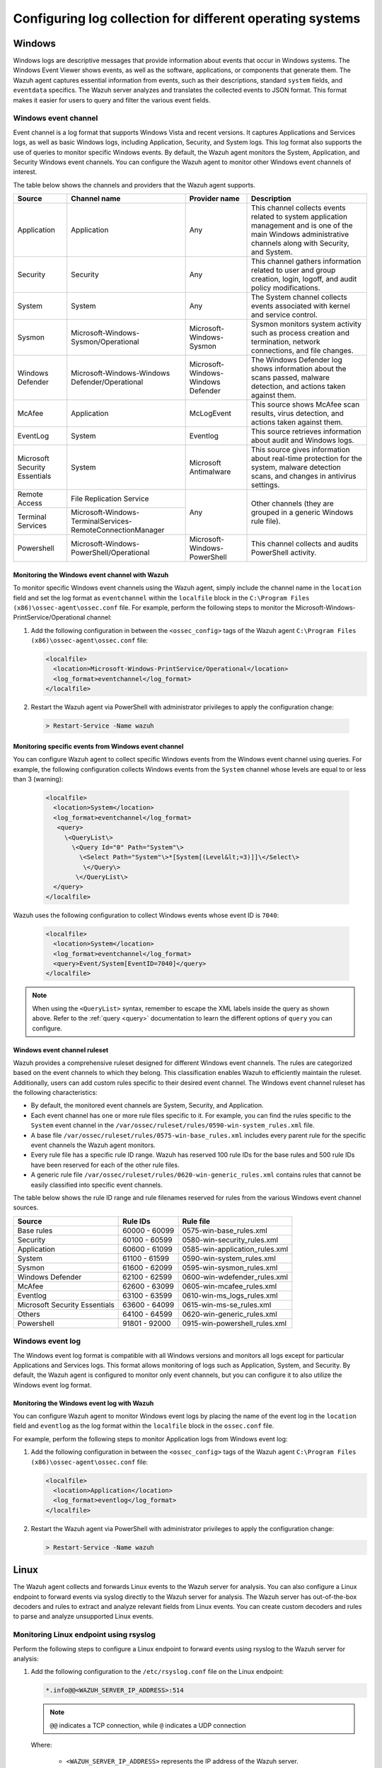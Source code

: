 .. Copyright (C) 2015, Wazuh, Inc.

.. meta::
  :description: 

Configuring log collection for different operating systems
==========================================================

Windows
-------

Windows logs are descriptive messages that provide information about events that occur in Windows systems. The Windows Event Viewer shows events, as well as the software, applications, or components that generate them. The Wazuh agent captures  essential information from events, such as their descriptions, standard ``system`` fields, and ``eventdata`` specifics. The Wazuh server analyzes and translates the collected events to JSON format. This format makes it easier for users to query and filter the various event fields.

Windows event channel
^^^^^^^^^^^^^^^^^^^^^

Event channel is a log format that supports Windows Vista and recent versions. It captures Applications and Services logs, as well as basic Windows logs, including Application, Security, and System logs. This log format also supports the use of queries to monitor specific Windows events. By default, the Wazuh agent monitors the System, Application, and Security Windows event channels. You can configure the Wazuh agent to monitor other Windows event channels of interest.

The table below shows the channels and providers that the Wazuh agent supports.

+-------------------------------+--------------------------------------------------------------+------------------------------------+----------------------------------------------------------------------------------------------------------------------------------------------------------------+
| Source                        | Channel name                                                 | Provider name                      | Description                                                                                                                                                    |
+===============================+==============================================================+====================================+================================================================================================================================================================+
| Application                   | Application                                                  | Any                                | This channel collects events related to system application management and is one of the main Windows administrative channels along with Security, and System.  |
+-------------------------------+--------------------------------------------------------------+------------------------------------+----------------------------------------------------------------------------------------------------------------------------------------------------------------+
| Security                      | Security                                                     | Any                                | This channel gathers information related to user and group creation, login, logoff, and audit policy modifications.                                            |
+-------------------------------+--------------------------------------------------------------+------------------------------------+----------------------------------------------------------------------------------------------------------------------------------------------------------------+
| System                        | System                                                       | Any                                | The System channel collects events associated with kernel and service control.                                                                                 |
+-------------------------------+--------------------------------------------------------------+------------------------------------+----------------------------------------------------------------------------------------------------------------------------------------------------------------+
| Sysmon                        | Microsoft-Windows-Sysmon/Operational                         | Microsoft-Windows-Sysmon           | Sysmon monitors system activity such as process creation and termination, network connections, and file changes.                                               |
+-------------------------------+--------------------------------------------------------------+------------------------------------+----------------------------------------------------------------------------------------------------------------------------------------------------------------+
| Windows Defender              | Microsoft-Windows-Windows Defender/Operational               | Microsoft-Windows-Windows Defender | The Windows Defender log shows information about the scans passed, malware detection, and actions taken against them.                                          |
+-------------------------------+--------------------------------------------------------------+------------------------------------+----------------------------------------------------------------------------------------------------------------------------------------------------------------+
| McAfee                        | Application                                                  | McLogEvent                         | This source shows McAfee scan results, virus detection, and actions taken against them.                                                                        |
+-------------------------------+--------------------------------------------------------------+------------------------------------+----------------------------------------------------------------------------------------------------------------------------------------------------------------+
| EventLog                      | System                                                       | Eventlog                           | This source retrieves information about audit and Windows logs.                                                                                                |
+-------------------------------+--------------------------------------------------------------+------------------------------------+----------------------------------------------------------------------------------------------------------------------------------------------------------------+
| Microsoft Security Essentials | System                                                       | Microsoft Antimalware              | This source gives information about real-time protection for the system, malware detection scans, and changes in antivirus settings.                           |
+-------------------------------+--------------------------------------------------------------+------------------------------------+----------------------------------------------------------------------------------------------------------------------------------------------------------------+
| Remote Access                 | File Replication Service                                     | Any                                | Other channels (they are grouped in a generic Windows rule file).                                                                                              |
+-------------------------------+--------------------------------------------------------------+                                    |                                                                                                                                                                |
| Terminal Services             | Microsoft-Windows-TerminalServices-RemoteConnectionManager   |                                    |                                                                                                                                                                |
+-------------------------------+--------------------------------------------------------------+------------------------------------+----------------------------------------------------------------------------------------------------------------------------------------------------------------+
| Powershell                    | Microsoft-Windows-PowerShell/Operational                     | Microsoft-Windows-PowerShell       | This channel collects and audits PowerShell activity.                                                                                                          |
+-------------------------------+--------------------------------------------------------------+------------------------------------+----------------------------------------------------------------------------------------------------------------------------------------------------------------+

Monitoring the Windows event channel with Wazuh
~~~~~~~~~~~~~~~~~~~~~~~~~~~~~~~~~~~~~~~~~~~~~~~

To monitor specific Windows event channels using the Wazuh agent, simply include the channel name in the ``location`` field and set the log format as ``eventchannel`` within the ``localfile`` block in the ``C:\Program Files (x86)\ossec-agent\ossec.conf`` file. For example, perform the following steps to monitor the Microsoft-Windows-PrintService/Operational channel:

#. Add the following configuration in between the ``<ossec_config>`` tags of the Wazuh agent ``C:\Program Files (x86)\ossec-agent\ossec.conf`` file:

   .. code-block:: xml

      <localfile>
        <location>Microsoft-Windows-PrintService/Operational</location>
        <log_format>eventchannel</log_format>
      </localfile>

#.  Restart the Wazuh agent via PowerShell with administrator privileges to apply the configuration change:

   .. code-block:: Powershell

      > Restart-Service -Name wazuh

Monitoring specific events from Windows event channel
~~~~~~~~~~~~~~~~~~~~~~~~~~~~~~~~~~~~~~~~~~~~~~~~~~~~~

You can configure Wazuh agent to collect specific Windows events from the Windows event channel using queries. For example, the following configuration collects Windows events from the ``System`` channel whose levels are equal to or less than 3 (warning):

   .. code-block:: none

      <localfile>
        <location>System</location>
        <log_format>eventchannel</log_format>
         <query>
           \<QueryList\>
             \<Query Id="0" Path="System"\>
               \<Select Path="System"\>*[System[(Level&lt;=3)]]\</Select\>
                \</Query\>
              \</QueryList\>
        </query>
      </localfile>


Wazuh uses the following configuration to collect Windows events whose event ID is ``7040``:

   .. code-block:: xml

      <localfile>
        <location>System</location>
        <log_format>eventchannel</log_format>
        <query>Event/System[EventID=7040]</query>
      </localfile>


.. note:: When using the ``<QueryList>`` syntax, remember to escape the XML labels inside the query as shown above. Refer to the :ref:`query <query>` documentation to learn the different options of ``query`` you can configure.

Windows event channel ruleset
~~~~~~~~~~~~~~~~~~~~~~~~~~~~~

Wazuh provides a comprehensive ruleset designed for different Windows event channels. The rules are categorized based on the event channels to which they belong. This classification enables Wazuh to efficiently maintain the ruleset. Additionally, users can add custom rules specific to their desired event channel. The Windows event channel ruleset has the following characteristics:

- By default, the monitored event channels are System, Security, and Application.

- Each event channel has one or more rule files specific to it. For example, you can find the rules specific to the ``System`` event channel in the ``/var/ossec/ruleset/rules/0590-win-system_rules.xml`` file.

- A base file ``/var/ossec/ruleset/rules/0575-win-base_rules.xml`` includes every parent rule for the specific event channels the Wazuh agent monitors.

- Every rule file has a specific rule ID range. Wazuh has reserved 100 rule IDs for the base rules and 500 rule IDs have been reserved for each of the other rule files.

- A generic rule file ``/var/ossec/ruleset/rules/0620-win-generic_rules.xml`` contains rules that cannot be easily classified into specific event channels.

The table below shows the rule ID range and rule filenames reserved for rules from the various Windows event channel sources.

+---------------------+-----------------------------+---------------------------------+
| Source              | Rule IDs                    |   Rule file                     |
+=====================+=============================+=================================+
| Base rules          |   60000 - 60099             | 0575-win-base_rules.xml         |
+---------------------+-----------------------------+---------------------------------+
| Security            |   60100 - 60599             | 0580-win-security_rules.xml     |
+---------------------+-----------------------------+---------------------------------+
| Application         |   60600 - 61099             | 0585-win-application_rules.xml  |
+---------------------+-----------------------------+---------------------------------+
| System              |   61100 - 61599             | 0590-win-system_rules.xml       |
+---------------------+-----------------------------+---------------------------------+
| Sysmon              |   61600 - 62099             | 0595-win-sysmon_rules.xml       |
+---------------------+-----------------------------+---------------------------------+
| Windows Defender    |   62100 - 62599             | 0600-win-wdefender_rules.xml    |
+---------------------+-----------------------------+---------------------------------+
| McAfee              |   62600 - 63099             | 0605-win-mcafee_rules.xml       |
+---------------------+-----------------------------+---------------------------------+
| Eventlog            |   63100 - 63599             | 0610-win-ms_logs_rules.xml      |
+---------------------+-----------------------------+---------------------------------+
| Microsoft Security  |   63600 - 64099             | 0615-win-ms-se_rules.xml        |
| Essentials          |                             |                                 |
+---------------------+-----------------------------+---------------------------------+
| Others              |   64100 - 64599             | 0620-win-generic_rules.xml      |
+---------------------+-----------------------------+---------------------------------+
| Powershell          |   91801 - 92000             | 0915-win-powershell_rules.xml   |
+---------------------+-----------------------------+---------------------------------+

Windows event log
^^^^^^^^^^^^^^^^^

The Windows event log format is compatible with all Windows versions and monitors all logs except for particular Applications and Services logs. This format allows monitoring of logs such as Application, System, and Security. By default, the Wazuh agent is configured to monitor only event channels, but you can configure it to also utilize the Windows event log format.

Monitoring the Windows event log with Wazuh
~~~~~~~~~~~~~~~~~~~~~~~~~~~~~~~~~~~~~~~~~~~

You can configure Wazuh agent to monitor Windows event logs by placing the name of the event log in the ``location`` field and ``eventlog`` as the log format within the ``localfile`` block in the ``ossec.conf`` file.

For example, perform the following steps to monitor Application logs from Windows event log:

#. Add the following configuration in between the ``<ossec_config>`` tags of the Wazuh agent ``C:\Program Files (x86)\ossec-agent\ossec.conf`` file:

   .. code-block:: xml

      <localfile>
        <location>Application</location>
        <log_format>eventlog</log_format>
      </localfile>

#. Restart the Wazuh agent via PowerShell with administrator privileges to apply the configuration change:

   .. code-block:: Powershell

      > Restart-Service -Name wazuh

Linux
-----

The Wazuh agent collects and forwards Linux events to the Wazuh server for analysis. You can also configure a Linux endpoint to forward events via syslog directly to the Wazuh server for analysis. The Wazuh server has out-of-the-box decoders and rules to extract and analyze relevant fields from Linux events. You can create custom decoders and rules to parse and analyze unsupported Linux events.

Monitoring Linux endpoint using rsyslog
^^^^^^^^^^^^^^^^^^^^^^^^^^^^^^^^^^^^^^^

Perform the following steps to configure a Linux endpoint to forward events using rsyslog to the Wazuh server for analysis:

#. Add the following configuration to the ``/etc/rsyslog.conf`` file on the Linux endpoint:

   .. code-block:: none

      *.info@@<WAZUH_SERVER_IP_ADDRESS>:514

   .. note:: ``@@`` indicates a TCP connection, while ``@`` indicates a UDP connection

   Where:

      - ``<WAZUH_SERVER_IP_ADDRESS>`` represents the IP address of the Wazuh server.

#. Restart the rsyslog service to apply the configuration change:

   .. tabs::

      .. group-tab:: Systemd

         .. code-block:: console

            # systemctl restart rsyslog

      .. group-tab:: SysV init

         .. code-block:: console

            # service rsyslog restart

#. Add the configuration below in between the ``<ossec_config>`` tags of the ``/var/ossec/etc/ossec.conf`` file on the Wazuh server. This configuration allows the Wazuh  server to listen for remote syslog messages from the Linux endpoint:

   .. code-block:: xml

      <remote>
        <connection>syslog</connection>
        <port>514</port>
        <protocol>tcp</protocol>
        <allowed-ips>192.168.2.15</allowed-ips>
        <local_ip>192.168.2.5</local_ip>
      </remote>

   Where:

   - ``<connection>`` specifies the type of connection to accept. This value can either be ``secure`` or ``syslog``.

   - ``<port>`` is the port used to listen for incoming events from the Linux endpoint. The default port for syslog is 514.

   - ``<protocol>`` is the protocol used to listen for incoming events from the Linux endpoint. This value is either ``tcp`` or ``udp``.

   - ``<allowed-ips>`` is the IP address of the Linux endpoint forwarding events to the Wazuh server.

   - ``<local_ip>`` is the IP address of the Wazuh server listening for the incoming Linux events.

   For more information on remote options, refer to :doc:`remote - local configuration </user-manual/reference/ossec-conf/remote>`.

#. Restart the Wazuh manager to apply the changes:

   .. code-block:: xml

      # systemctl restart wazuh-manager

.. _how-to-collect-macoslogs:

macOS
------

.. versionadded:: 4.3.0

The macOS unified logging system (ULS) centralizes the management and storage of logs across all the system levels. macOS ULS does not write data to text-based log files, requiring Wazuh to use the CLI log tool to collect logs from macOS endpoints. The CLI log tool provides an interface for filtering and collecting logs. The ``query`` parameters in the Wazuh configuration allow users to:

- Set the ``level`` of the messages to collect.

- Filter by the log ``type``.

- Use a precise ``predicate`` to filter logs, given their specific characteristics.

Collecting macOS ULS logs with the Wazuh agent
^^^^^^^^^^^^^^^^^^^^^^^^^^^^^^^^^^^^^^^^^^^^^^

Wazuh interfaces with the CLI log tool using the ``–style syslog`` format to collect logs from macOS ULS:

   .. code-block:: xml

      <localfile>
        <location>macos</location>
        <log_format>macos</log_format>
        <query type="trace,log,activity" level="info">(process == "sudo") or (process == "sessionlogoutd" and message contains "logout is complete.") or (process == "sshd") or (process == "tccd" and message contains "Update Access Record") or (message contains "SessionAgentNotificationCenter") or (process == "screensharingd" and message contains "Authentication") or (process == "securityd" and eventMessage contains "Session" and subsystem == "com.apple.securityd")</query>
      </localfile>

.. warning:: You can only have one configuration block with ``log_format`` set as ``macos``. If you add more blocks, only the last one will be used.

To filter the system logs, it is necessary, but not mandatory, to use the ``<query>`` label. This label allows setting different filtering options such as:

- ``type``: Specifies the type of logs collected. The values of ``types`` are ``activity``, ``log``, and ``trace``. You can combine multiple values.

- ``level``: Indicates the level of verbosity. It includes the event at and below the set value. The possible values for ``level`` are ``default``, ``debug``, and ``info``. Check the :ref:`macOS log levels <macos_uls_log_levels>` section to learn more about the different levels.

- ``<query>``: Filters the macOS logs. It is used as the ULS predicate. Check the :ref:`macOS ULS predicates <macos_uls_predicates>` section to learn more about the predicates.

.. warning:: Be sure to be as restrictive as possible when filtering the logs. macOS ULS produces a lot of log data that may be overwhelming, and some logs of interest could be lost in the noise.

.. _macos_uls_log_levels:

macOS ULS log levels
^^^^^^^^^^^^^^^^^^^^

macOS ULS logs are tagged with one of the following levels:

- ``fault``: These are very descriptive messages and are always stored on the disk. These logs are always displayed regardless of the ``level`` configured.

- ``error``: This is similar to ``fault``. These logs are always displayed regardless of the ``level`` configured.

- ``default``: Logs at this level are stored on disk. These logs are always displayed regardless of the ``level`` configured.

- ``info``:  Logs at this level are only stored in memory. You can configure these logs to be stored on disk. These logs are displayed when ``info`` or ``debug`` level is set.

- ``debug``: These messages are not stored by default, but they can be useful for developers. These logs are displayed when the ``debug`` level is set. 

When filtering with the ``level`` label, you can set only one of the options ``default``, ``info``, or ``debug``. If you don’t set any of these options, then the agent uses the ``default`` option.

.. _macos_uls_predicates:

macOS ULS predicates
^^^^^^^^^^^^^^^^^^^^

You can use predicate-based filters to collect logs based on the provided filter criteria. The filter argument defines one or more pattern clauses based on NSPredicate rules:

Useful filtering keys
~~~~~~~~~~~~~~~~~~~~~

- ``eventType``: This specifies the type of event. These events are ``activityCreateEvent``, ``activityTransitionEvent``, ``logEvent``, ``signpostEvent``, ``stateEvent``, ``timesyncEvent``, ``traceEvent`` and ``userActionEvent``.

- ``eventMessage``: Specifies the pattern within the message text or activity name of a log/trace entry.

- ``messageType``: This is used to filter the logs by their level of verbosity, and it works only for ``logEvent`` and ``traceEvent``. The possible values you can filter by are: ``default``, ``info``, ``debug``, ``error``, or ``fault``.

- ``process``: This specifies the name of the process that generated the event.

- ``processImagePath``: This specifies the full path of the process that generated the event.

- ``sender``: This represents the name of the library, framework, kernel extension, or mach-o image that originated the event.

- ``senderImagePath``: This represents the full path of the library, framework, kernel extension, or mach-o image that originated the event.

- ``subsystem``: This specifies the subsystem used to log an event. It only works with log messages generated with os_log(3) APIs.

- ``category``: This is the category used to log an event. Only works with log messages generated with os_log(3) APIs. The subsystem filter should also be provided when the category filter is used.

Basic comparison operators
~~~~~~~~~~~~~~~~~~~~~~~~~~

- ``=, ==``: The left-hand expression equals the right-hand expression.

- ``>=, =>``: The left-hand expression is greater than or equal to the right-hand expression.

- ``<=, =<``: The left-hand expression is less than or equal to the right-hand expression.

- ``>``: The left-hand expression is greater than the right-hand expression.

- ``<``: The left-hand expression is less than the right-hand expression.

- ``!=, <>``: The left-hand expression is not equal to the right-hand expression.

- ``BETWEEN``: The left-hand expression is between, or equal to either of, the values specified on the right-hand side. The right-hand side is a two-value array. An array is required to specify the order, giving upper and lower bounds. For example, ``1 BETWEEN { 0, 33 }, or processID BETWEEN { 15320, 16000 }``.

Basic compound predicates
~~~~~~~~~~~~~~~~~~~~~~~~~

- ``AND, &&``: represents a logical AND.

- ``OR, ||``: represents a logical OR.

- ``NOT, !``:  represents a logical NOT.

String comparison operators
~~~~~~~~~~~~~~~~~~~~~~~~~~~

String comparison operators are by default case and diacritic-sensitive. You can modify an operator using the key characters ``c`` and ``d`` within square braces to specify case and diacritic insensitivity respectively. For example, ``processImagePath BEGINSWITH[cd] "/usr/libexec"`` matches any process whose full path starts with either ``/usr/libexec``, or ``/USR/LIBEXEC``. 

- ``BEGINSWITH``: The left-hand expression begins with the right-hand expression.

- ``CONTAINS``: The left-hand expression contains the right-hand expression.

- ``ENDSWITH``: The left-hand expression ends with the right-hand expression.

- ``LIKE``: The left-hand expression equals the right-hand expression. You can use ``?`` and ``*`` as wildcard characters. ``?`` matches 1 character and ``*`` matches 0 or more characters.

- ``MATCHES``: The left-hand expression equals the right-hand expression using a regex-style comparison according to ICU v3. For more information, see the `ICU User Guide for Regular Expressions <https://unicode-org.github.io/icu/userguide/strings/regexp.html>`_.

- ``IN``: Equivalent to an SQL IN operation, the left-hand side must appear in the collection specified by the right-hand side. For example, ``category IN { 'APBonjourCache', 'cas', 'client' }``.

.. note:: For more information about predicates, see the `Predicate Programming Guide <https://developer.apple.com/library/archive/documentation/Cocoa/Conceptual/Predicates/Articles/pSyntax.html>`_.

macOS decoders and rules
^^^^^^^^^^^^^^^^^^^^^^^^

.. versionadded:: 4.4.2

The Wazuh server has default decoders and rules to analyze macOS events. These decoders and rules are in the files ``/var/ossec/ruleset/decoders/0580-macos_decoders.xml`` and ``/var/ossec/ruleset/rules/0960-macos_rules.xml`` respectively.

